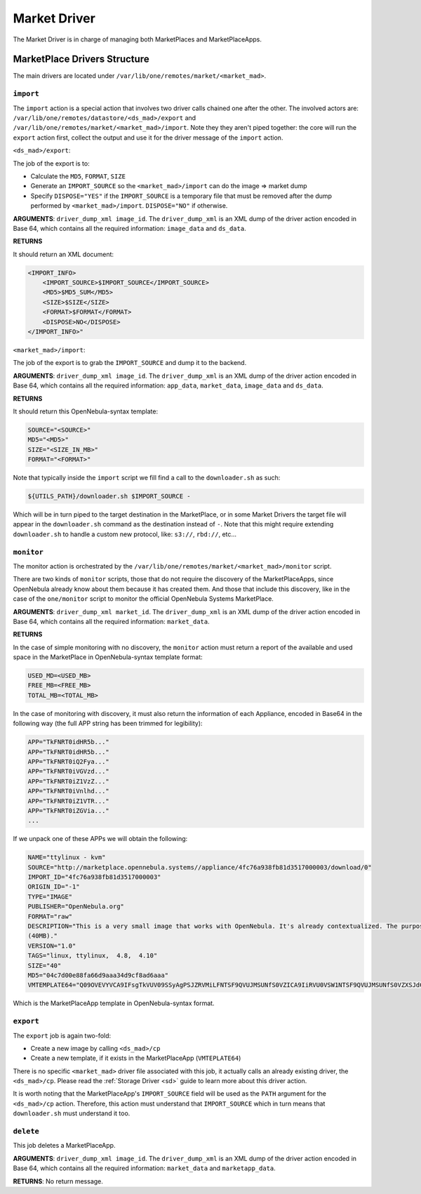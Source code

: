 .. _devel-market:

================================================================================
Market Driver
================================================================================

The Market Driver is in charge of managing both MarketPlaces and MarketPlaceApps.

MarketPlace Drivers Structure
================================================================================

The main drivers are located under ``/var/lib/one/remotes/market/<market_mad>``.

``import``
~~~~~~~~~~~~~~~~~~~~~~~~~~~~~~~~~~~~~~~~~~~~~~~~~~~~~~~~~~~~~~~~~~~~~~~~~~~~~~~~

The ``import`` action is a special action that involves two driver calls chained one after the other. The involved actors are: ``/var/lib/one/remotes/datastore/<ds_mad>/export`` and ``/var/lib/one/remotes/market/<market_mad>/import``. Note they they aren't piped together: the core will run the ``export`` action first, collect the output and use it for the driver message of the ``import`` action.

``<ds_mad>/export``:

The job of the export is to:

* Calculate the ``MD5``, ``FORMAT``, ``SIZE``
* Generate an ``IMPORT_SOURCE`` so the ``<market_mad>/import`` can do the image => market dump
* Specify ``DISPOSE="YES"``  if the ``IMPORT_SOURCE`` is a temporary file that must be removed after the dump performed by ``<market_mad>/import``. ``DISPOSE="NO"`` if otherwise.

**ARGUMENTS**: ``driver_dump_xml image_id``. The ``driver_dump_xml`` is an XML dump of the driver action encoded in Base 64, which contains all the required information: ``image_data`` and ``ds_data``.

**RETURNS**

It should return an XML document:

.. code::

    <IMPORT_INFO>
        <IMPORT_SOURCE>$IMPORT_SOURCE</IMPORT_SOURCE>
        <MD5>$MD5_SUM</MD5>
        <SIZE>$SIZE</SIZE>
        <FORMAT>$FORMAT</FORMAT>
        <DISPOSE>NO</DISPOSE>
    </IMPORT_INFO>"

``<market_mad>/import``:

The job of the export is to grab the ``IMPORT_SOURCE`` and dump it to the backend.

**ARGUMENTS**: ``driver_dump_xml image_id``. The ``driver_dump_xml`` is an XML dump of the driver action encoded in Base 64, which contains all the required information: ``app_data``, ``market_data``, ``image_data`` and ``ds_data``.

**RETURNS**

It should return this OpenNebula-syntax template:

.. code::

    SOURCE="<SOURCE>"
    MD5="<MD5>"
    SIZE="<SIZE_IN_MB>"
    FORMAT="<FORMAT>"

Note that typically inside the ``import`` script we fill find a call to the ``downloader.sh`` as such:

.. code::

    ${UTILS_PATH}/downloader.sh $IMPORT_SOURCE -

Which will be in turn piped to the target destination in the MarketPlace, or in some Market Drivers the target file will appear in the ``downloader.sh`` command as the destination instead of ``-``. Note that this might require extending ``downloader.sh`` to handle a custom new protocol, like: ``s3://``, ``rbd://``, etc...

``monitor``
~~~~~~~~~~~~~~~~~~~~~~~~~~~~~~~~~~~~~~~~~~~~~~~~~~~~~~~~~~~~~~~~~~~~~~~~~~~~~~~~

The monitor action is orchestrated by the ``/var/lib/one/remotes/market/<market_mad>/monitor`` script.

There are two kinds of ``monitor`` scripts, those that do not require the discovery of the MarketPlaceApps, since OpenNebula already know about them because it has created them. And those that include this discovery, like in the case of the ``one/monitor`` script to monitor the official OpenNebula Systems MarketPlace.

**ARGUMENTS**: ``driver_dump_xml market_id``. The ``driver_dump_xml`` is an XML dump of the driver action encoded in Base 64, which contains all the required information: ``market_data``.

**RETURNS**

In the case of simple monitoring with no discovery, the ``monitor`` action must return a report of the available and used space in the MarketPlace in OpenNebula-syntax template format:

.. code::

    USED_MD=<USED_MB>
    FREE_MB=<FREE_MB>
    TOTAL_MB=<TOTAL_MB>

In the case of monitoring with discovery, it must also return the information of each Appliance, encoded in Base64 in the following way (the full APP string has been trimmed for legibility):

.. code::

    APP="TkFNRT0idHR5b..."
    APP="TkFNRT0idHR5b..."
    APP="TkFNRT0iQ2Fya..."
    APP="TkFNRT0iVGVzd..."
    APP="TkFNRT0iZ1VzZ..."
    APP="TkFNRT0iVnlhd..."
    APP="TkFNRT0iZ1VTR..."
    APP="TkFNRT0iZGVia..."
    ...

If we unpack one of these APPs we will obtain the following:

.. code::

    NAME="ttylinux - kvm"
    SOURCE="http://marketplace.opennebula.systems//appliance/4fc76a938fb81d3517000003/download/0"
    IMPORT_ID="4fc76a938fb81d3517000003"
    ORIGIN_ID="-1"
    TYPE="IMAGE"
    PUBLISHER="OpenNebula.org"
    FORMAT="raw"
    DESCRIPTION="This is a very small image that works with OpenNebula. It's already contextualized. The purpose of this image is to test OpenNebula deployments, without wasting network bandwith thanks to the tiny footprint of this image
    (40MB)."
    VERSION="1.0"
    TAGS="linux, ttylinux,  4.8,  4.10"
    SIZE="40"
    MD5="04c7d00e88fa66d9aaa34d9cf8ad6aaa"
    VMTEMPLATE64="Q09OVEVYVCA9IFsgTkVUV09SSyAgPSJZRVMiLFNTSF9QVUJMSUNfS0VZICA9IiRVU0VSW1NTSF9QVUJMSUNfS0VZXSJdCgpDUFUgPSAiMC4xIgpHUkFQSElDUyA9IFsgTElTVEVOICA9IjAuMC4wLjAiLFRZUEUgID0idm5jIl0KCk1FTU9SWSA9ICIxMjgiCkxPR08gPSAiaW1hZ2VzL2xvZ29zL2xpbnV4LnBuZyI="

Which is the MarketPlaceApp template in OpenNebula-syntax format.

``export``
~~~~~~~~~~~~~~~~~~~~~~~~~~~~~~~~~~~~~~~~~~~~~~~~~~~~~~~~~~~~~~~~~~~~~~~~~~~~~~~~

The ``export`` job is again two-fold:

* Create a new image by calling ``<ds_mad>/cp``
* Create a new template, if it exists in the MarketPlaceApp (``VMTEPLATE64``)

There is no specific ``<market_mad>`` driver file associated with this job, it actually calls an already existing driver, the ``<ds_mad>/cp``. Please read the :ref:`Storage Driver <sd>` guide to learn more about this driver action.

It is worth noting that the MarketPlaceApp's ``IMPORT_SOURCE`` field will be used as the ``PATH`` argument for the ``<ds_mad>/cp`` action. Therefore, this action must understand that ``IMPORT_SOURCE`` which in turn means that ``downloader.sh`` must understand it too.

``delete``
~~~~~~~~~~~~~~~~~~~~~~~~~~~~~~~~~~~~~~~~~~~~~~~~~~~~~~~~~~~~~~~~~~~~~~~~~~~~~~~~

This job deletes a MarketPlaceApp.

**ARGUMENTS**: ``driver_dump_xml image_id``. The ``driver_dump_xml`` is an XML dump of the driver action encoded in Base 64, which contains all the required information: ``market_data`` and ``marketapp_data``.

**RETURNS**: No return message.
